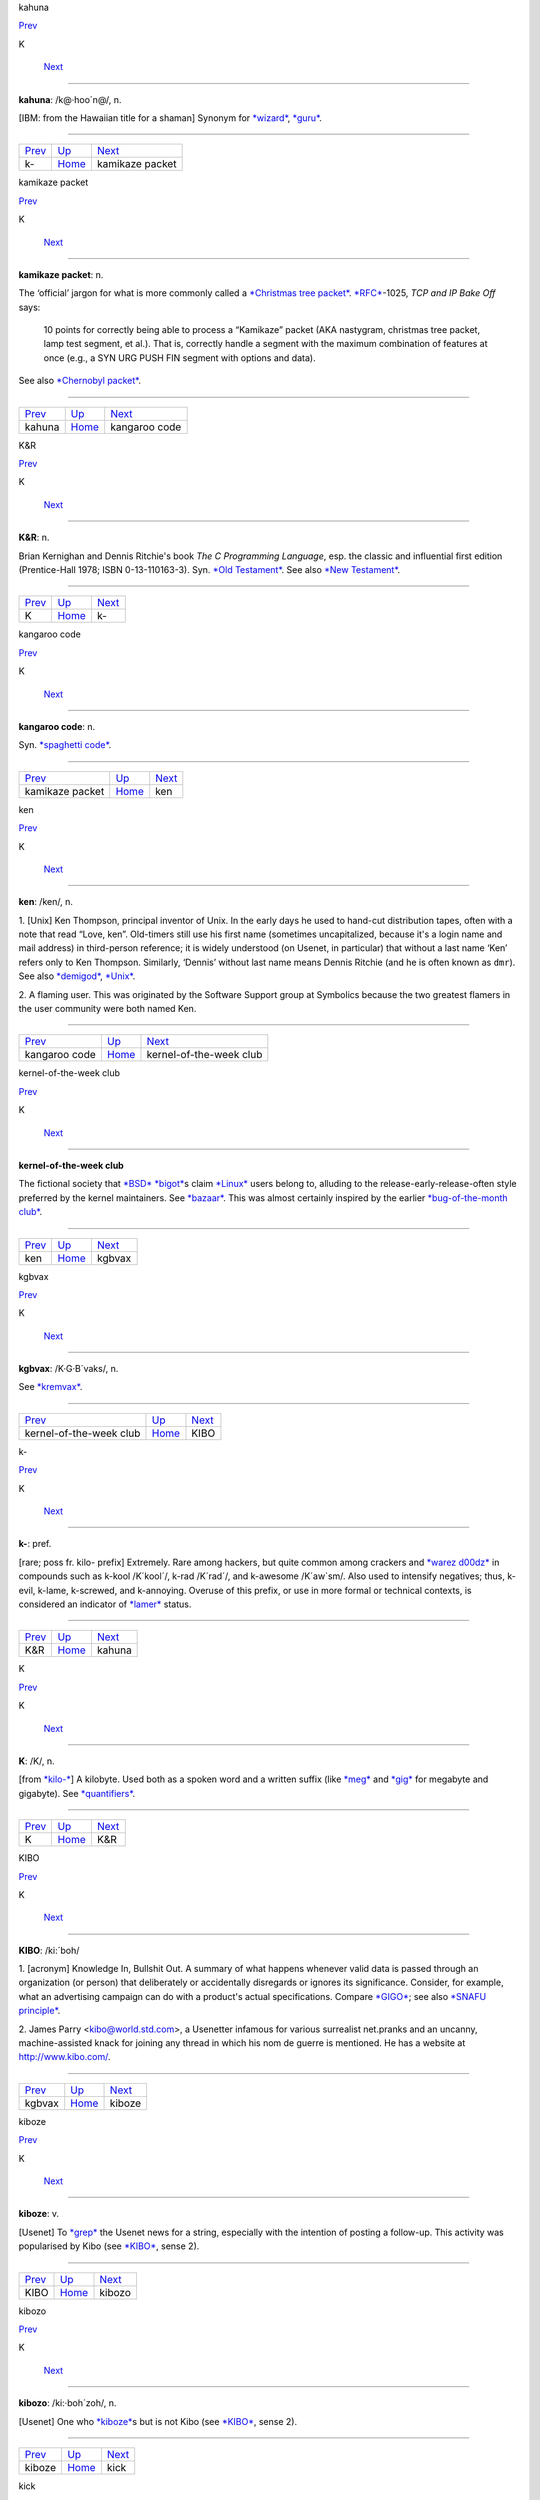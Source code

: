 kahuna

`Prev <k-.html>`__ 

K

 `Next <kamikaze-packet.html>`__

--------------

**kahuna**: /k@·hoo´n@/, n.

[IBM: from the Hawaiian title for a shaman] Synonym for
`*wizard* <../W/wizard.html>`__, `*guru* <../G/guru.html>`__.

--------------

+-----------------------+----------------------------+------------------------------------+
| `Prev <k-.html>`__    | `Up <../K.html>`__         |  `Next <kamikaze-packet.html>`__   |
+-----------------------+----------------------------+------------------------------------+
| k-                    | `Home <../index.html>`__   |  kamikaze packet                   |
+-----------------------+----------------------------+------------------------------------+

kamikaze packet

`Prev <kahuna.html>`__ 

K

 `Next <kangaroo-code.html>`__

--------------

**kamikaze packet**: n.

The ‘official’ jargon for what is more commonly called a `*Christmas
tree packet* <../C/Christmas-tree-packet.html>`__.
`*RFC* <../R/RFC.html>`__-1025, *TCP and IP Bake Off* says:

    10 points for correctly being able to process a “Kamikaze” packet
    (AKA nastygram, christmas tree packet, lamp test segment, et al.).
    That is, correctly handle a segment with the maximum combination of
    features at once (e.g., a SYN URG PUSH FIN segment with options and
    data).

See also `*Chernobyl packet* <../C/Chernobyl-packet.html>`__.

--------------

+---------------------------+----------------------------+----------------------------------+
| `Prev <kahuna.html>`__    | `Up <../K.html>`__         |  `Next <kangaroo-code.html>`__   |
+---------------------------+----------------------------+----------------------------------+
| kahuna                    | `Home <../index.html>`__   |  kangaroo code                   |
+---------------------------+----------------------------+----------------------------------+

K&R

`Prev <K.html>`__ 

K

 `Next <k-.html>`__

--------------

**K&R**: n.

Brian Kernighan and Dennis Ritchie's book *The C Programming Language*,
esp. the classic and influential first edition (Prentice-Hall 1978; ISBN
0-13-110163-3). Syn. `*Old Testament* <../O/Old-Testament.html>`__. See
also `*New Testament* <../N/New-Testament.html>`__.

--------------

+----------------------+----------------------------+-----------------------+
| `Prev <K.html>`__    | `Up <../K.html>`__         |  `Next <k-.html>`__   |
+----------------------+----------------------------+-----------------------+
| K                    | `Home <../index.html>`__   |  k-                   |
+----------------------+----------------------------+-----------------------+

kangaroo code

`Prev <kamikaze-packet.html>`__ 

K

 `Next <ken.html>`__

--------------

**kangaroo code**: n.

Syn. `*spaghetti code* <../S/spaghetti-code.html>`__.

--------------

+------------------------------------+----------------------------+------------------------+
| `Prev <kamikaze-packet.html>`__    | `Up <../K.html>`__         |  `Next <ken.html>`__   |
+------------------------------------+----------------------------+------------------------+
| kamikaze packet                    | `Home <../index.html>`__   |  ken                   |
+------------------------------------+----------------------------+------------------------+

ken

`Prev <kangaroo-code.html>`__ 

K

 `Next <kernel-of-the-week-club.html>`__

--------------

**ken**: /ken/, n.

1. [Unix] Ken Thompson, principal inventor of Unix. In the early days he
used to hand-cut distribution tapes, often with a note that read “Love,
ken”. Old-timers still use his first name (sometimes uncapitalized,
because it's a login name and mail address) in third-person reference;
it is widely understood (on Usenet, in particular) that without a last
name ‘Ken’ refers only to Ken Thompson. Similarly, ‘Dennis’ without last
name means Dennis Ritchie (and he is often known as ``dmr``). See also
`*demigod* <../D/demigod.html>`__, `*Unix* <../U/Unix.html>`__.

2. A flaming user. This was originated by the Software Support group at
Symbolics because the two greatest flamers in the user community were
both named Ken.

--------------

+----------------------------------+----------------------------+--------------------------------------------+
| `Prev <kangaroo-code.html>`__    | `Up <../K.html>`__         |  `Next <kernel-of-the-week-club.html>`__   |
+----------------------------------+----------------------------+--------------------------------------------+
| kangaroo code                    | `Home <../index.html>`__   |  kernel-of-the-week club                   |
+----------------------------------+----------------------------+--------------------------------------------+

kernel-of-the-week club

`Prev <ken.html>`__ 

K

 `Next <kgbvax.html>`__

--------------

**kernel-of-the-week club**

The fictional society that `*BSD* <../B/BSD.html>`__
`*bigot* <../B/bigot.html>`__\ s claim `*Linux* <../L/Linux.html>`__
users belong to, alluding to the release-early-release-often style
preferred by the kernel maintainers. See
`*bazaar* <../B/bazaar.html>`__. This was almost certainly inspired by
the earlier `*bug-of-the-month
club* <../B/bug-of-the-month-club.html>`__.

--------------

+------------------------+----------------------------+---------------------------+
| `Prev <ken.html>`__    | `Up <../K.html>`__         |  `Next <kgbvax.html>`__   |
+------------------------+----------------------------+---------------------------+
| ken                    | `Home <../index.html>`__   |  kgbvax                   |
+------------------------+----------------------------+---------------------------+

kgbvax

`Prev <kernel-of-the-week-club.html>`__ 

K

 `Next <KIBO.html>`__

--------------

**kgbvax**: /K·G·B´vaks/, n.

See `*kremvax* <kremvax.html>`__.

--------------

+--------------------------------------------+----------------------------+-------------------------+
| `Prev <kernel-of-the-week-club.html>`__    | `Up <../K.html>`__         |  `Next <KIBO.html>`__   |
+--------------------------------------------+----------------------------+-------------------------+
| kernel-of-the-week club                    | `Home <../index.html>`__   |  KIBO                   |
+--------------------------------------------+----------------------------+-------------------------+

k-

`Prev <K-ampersand-R.html>`__ 

K

 `Next <kahuna.html>`__

--------------

**k-**: pref.

[rare; poss fr. kilo- prefix] Extremely. Rare among hackers, but quite
common among crackers and `*warez d00dz* <../W/warez-d00dz.html>`__ in
compounds such as k-kool /K´kool´/, k-rad /K´rad´/, and k-awesome
/K´aw\`sm/. Also used to intensify negatives; thus, k-evil, k-lame,
k-screwed, and k-annoying. Overuse of this prefix, or use in more formal
or technical contexts, is considered an indicator of
`*lamer* <../L/lamer.html>`__ status.

--------------

+----------------------------------+----------------------------+---------------------------+
| `Prev <K-ampersand-R.html>`__    | `Up <../K.html>`__         |  `Next <kahuna.html>`__   |
+----------------------------------+----------------------------+---------------------------+
| K&R                              | `Home <../index.html>`__   |  kahuna                   |
+----------------------------------+----------------------------+---------------------------+

K

`Prev <../K.html>`__ 

K

 `Next <K-ampersand-R.html>`__

--------------

**K**: /K/, n.

[from `*kilo-* <kilo-.html>`__] A kilobyte. Used both as a spoken word
and a written suffix (like `*meg* <../M/meg.html>`__ and
`*gig* <../G/gig.html>`__ for megabyte and gigabyte). See
`*quantifiers* <../Q/quantifiers.html>`__.

--------------

+-------------------------+----------------------------+----------------------------------+
| `Prev <../K.html>`__    | `Up <../K.html>`__         |  `Next <K-ampersand-R.html>`__   |
+-------------------------+----------------------------+----------------------------------+
| K                       | `Home <../index.html>`__   |  K&R                             |
+-------------------------+----------------------------+----------------------------------+

KIBO

`Prev <kgbvax.html>`__ 

K

 `Next <kiboze.html>`__

--------------

**KIBO**: /ki:´boh/

1. [acronym] Knowledge In, Bullshit Out. A summary of what happens
whenever valid data is passed through an organization (or person) that
deliberately or accidentally disregards or ignores its significance.
Consider, for example, what an advertising campaign can do with a
product's actual specifications. Compare `*GIGO* <../G/GIGO.html>`__;
see also `*SNAFU principle* <../S/SNAFU-principle.html>`__.

2. James Parry <kibo@world.std.com>, a Usenetter infamous for various
surrealist net.pranks and an uncanny, machine-assisted knack for joining
any thread in which his nom de guerre is mentioned. He has a website at
`http://www.kibo.com/ <http://www.kibo.com/>`__.

--------------

+---------------------------+----------------------------+---------------------------+
| `Prev <kgbvax.html>`__    | `Up <../K.html>`__         |  `Next <kiboze.html>`__   |
+---------------------------+----------------------------+---------------------------+
| kgbvax                    | `Home <../index.html>`__   |  kiboze                   |
+---------------------------+----------------------------+---------------------------+

kiboze

`Prev <KIBO.html>`__ 

K

 `Next <kibozo.html>`__

--------------

**kiboze**: v.

[Usenet] To `*grep* <../G/grep.html>`__ the Usenet news for a string,
especially with the intention of posting a follow-up. This activity was
popularised by Kibo (see `*KIBO* <KIBO.html>`__, sense 2).

--------------

+-------------------------+----------------------------+---------------------------+
| `Prev <KIBO.html>`__    | `Up <../K.html>`__         |  `Next <kibozo.html>`__   |
+-------------------------+----------------------------+---------------------------+
| KIBO                    | `Home <../index.html>`__   |  kibozo                   |
+-------------------------+----------------------------+---------------------------+

kibozo

`Prev <kiboze.html>`__ 

K

 `Next <kick.html>`__

--------------

**kibozo**: /ki:·boh´zoh/, n.

[Usenet] One who `*kiboze* <kiboze.html>`__\ s but is not Kibo (see
`*KIBO* <KIBO.html>`__, sense 2).

--------------

+---------------------------+----------------------------+-------------------------+
| `Prev <kiboze.html>`__    | `Up <../K.html>`__         |  `Next <kick.html>`__   |
+---------------------------+----------------------------+-------------------------+
| kiboze                    | `Home <../index.html>`__   |  kick                   |
+---------------------------+----------------------------+-------------------------+

kick

`Prev <kibozo.html>`__ 

K

 `Next <kill-file.html>`__

--------------

**kick**: v.

1. [IRC] To cause somebody to be removed from a
`*IRC* <../I/IRC.html>`__ channel, an option only available to channel
ops. This is an extreme measure, often used to combat extreme
`*flamage* <../F/flamage.html>`__ or `*flood* <../F/flood.html>`__\ ing,
but sometimes used at the `*CHOP* <../C/CHOP.html>`__'s whim.

2. To reboot a machine or kill a running process. “The server's down,
let me go kick it.”

--------------

+---------------------------+----------------------------+------------------------------+
| `Prev <kibozo.html>`__    | `Up <../K.html>`__         |  `Next <kill-file.html>`__   |
+---------------------------+----------------------------+------------------------------+
| kibozo                    | `Home <../index.html>`__   |  kill file                   |
+---------------------------+----------------------------+------------------------------+

killer app

`Prev <kill-file.html>`__ 

K

 `Next <killer-micro.html>`__

--------------

**killer app**

The application that actually makes a sustaining market for a promising
but under-utilized technology. First used in the mid-1980s to describe
Lotus 1-2-3 once it became evident that demand for that product had been
the major driver of the early business market for IBM PCs. The term was
then retrospectively applied to VisiCalc, which had played a similar
role in the success of the Apple II. After 1994 it became commonplace to
describe the World Wide Web as the Internet's killer app. One of the
standard questions asked about each new personal-computer technology as
it emerges has become “what's the killer app?”

--------------

+------------------------------+----------------------------+---------------------------------+
| `Prev <kill-file.html>`__    | `Up <../K.html>`__         |  `Next <killer-micro.html>`__   |
+------------------------------+----------------------------+---------------------------------+
| kill file                    | `Home <../index.html>`__   |  killer micro                   |
+------------------------------+----------------------------+---------------------------------+

killer micro

`Prev <killer-app.html>`__ 

K

 `Next <killer-poke.html>`__

--------------

**killer micro**: n.

[popularized by Eugene Brooks c.1990] A microprocessor-based machine
that infringes on mini, mainframe, or supercomputer performance turf.
Often heard in “No one will survive the attack of the killer micros!”,
the battle cry of the downsizers.

The popularity of the phrase ‘attack of the killer micros’ is doubtless
reinforced by the title of the movie *Attack Of The Killer Tomatoes*
(one of the `*canonical* <../C/canonical.html>`__ examples of
so-bad-it's-wonderful among hackers). This has even more
`*flavor* <../F/flavor.html>`__ now that killer micros have gone on the
offensive not just individually (in workstations) but in hordes (within
massively parallel computers).

[2002 update: Eugene Brooks was right. Since this term first entered the
Jargon File in 1990, the minicomputer has effectively vanished, the
`*mainframe* <../M/mainframe.html>`__ sector is in deep and apparently
terminal decline, and even the supercomputer business has contracted
into a smaller niche. It's networked killer micros as far as the eye can
see. —ESR]

--------------

+-------------------------------+----------------------------+--------------------------------+
| `Prev <killer-app.html>`__    | `Up <../K.html>`__         |  `Next <killer-poke.html>`__   |
+-------------------------------+----------------------------+--------------------------------+
| killer app                    | `Home <../index.html>`__   |  killer poke                   |
+-------------------------------+----------------------------+--------------------------------+

killer poke

`Prev <killer-micro.html>`__ 

K

 `Next <kilo-.html>`__

--------------

**killer poke**: n.

A recipe for inducing hardware damage on a machine via insertion of
invalid values (see `*poke* <../P/poke.html>`__) into a memory-mapped
control register; used esp. of various fairly well-known tricks on
`*bitty box* <../B/bitty-box.html>`__\ es without hardware memory
management (such as the IBM PC and Commodore PET) that can overload and
trash analog electronics in the monitor. See also
`*HCF* <../H/HCF.html>`__.

--------------

+---------------------------------+----------------------------+--------------------------+
| `Prev <killer-micro.html>`__    | `Up <../K.html>`__         |  `Next <kilo-.html>`__   |
+---------------------------------+----------------------------+--------------------------+
| killer micro                    | `Home <../index.html>`__   |  kilo-                   |
+---------------------------------+----------------------------+--------------------------+

kill file

`Prev <kick.html>`__ 

K

 `Next <killer-app.html>`__

--------------

**kill file**: n.

[Usenet; very common] (alt.: KILL file) Per-user file(s) used by some
`*Usenet* <../U/Usenet.html>`__ reading programs (originally Larry
Wall's rn(1)) to discard summarily (without presenting for reading)
articles matching some particularly uninteresting (or unwanted) patterns
of subject, author, or other header lines. Thus to add a person (or
subject) to one's kill file is to arrange for that person to be ignored
by one's newsreader in future. By extension, it may be used for a
decision to ignore the person or subject in other media. See also
`*plonk* <../P/plonk.html>`__.

--------------

+-------------------------+----------------------------+-------------------------------+
| `Prev <kick.html>`__    | `Up <../K.html>`__         |  `Next <killer-app.html>`__   |
+-------------------------+----------------------------+-------------------------------+
| kick                    | `Home <../index.html>`__   |  killer app                   |
+-------------------------+----------------------------+-------------------------------+

kilogoogle

`Prev <kilo-.html>`__ 

K

 `Next <KIPS.html>`__

--------------

**kilogoogle**: n.

The standard unit of measurement for Web search hits: a thousand Google
matches. “There are about a kilogoogle and a half sites with that band's
name on it.” Compare `*google juice* <../G/google-juice.html>`__.

--------------

+--------------------------+----------------------------+-------------------------+
| `Prev <kilo-.html>`__    | `Up <../K.html>`__         |  `Next <KIPS.html>`__   |
+--------------------------+----------------------------+-------------------------+
| kilo-                    | `Home <../index.html>`__   |  KIPS                   |
+--------------------------+----------------------------+-------------------------+

kilo-

`Prev <killer-poke.html>`__ 

K

 `Next <kilogoogle.html>`__

--------------

**kilo-**: pref.

[SI] See `*quantifiers* <../Q/quantifiers.html>`__.

--------------

+--------------------------------+----------------------------+-------------------------------+
| `Prev <killer-poke.html>`__    | `Up <../K.html>`__         |  `Next <kilogoogle.html>`__   |
+--------------------------------+----------------------------+-------------------------------+
| killer poke                    | `Home <../index.html>`__   |  kilogoogle                   |
+--------------------------------+----------------------------+-------------------------------+

KIPS

`Prev <kilogoogle.html>`__ 

K

 `Next <KISS-Principle.html>`__

--------------

**KIPS**: /kips/, n.

[abbreviation, by analogy with `*MIPS* <../M/MIPS.html>`__ using
`*K* <K.html>`__] Thousands (*not* 1024s) of Instructions Per Second.
Usage: rare.

--------------

+-------------------------------+----------------------------+-----------------------------------+
| `Prev <kilogoogle.html>`__    | `Up <../K.html>`__         |  `Next <KISS-Principle.html>`__   |
+-------------------------------+----------------------------+-----------------------------------+
| kilogoogle                    | `Home <../index.html>`__   |  KISS Principle                   |
+-------------------------------+----------------------------+-----------------------------------+

KISS Principle

`Prev <KIPS.html>`__ 

K

 `Next <kit.html>`__

--------------

**KISS Principle**: /kis´ prin´si·pl/, n.

“Keep It Simple, Stupid”. A maxim often invoked when discussing design
to fend off `*creeping featurism* <../C/creeping-featurism.html>`__ and
control development complexity. Possibly related to the
`*marketroid* <../M/marketroid.html>`__ maxim on sales presentations,
“Keep It Short and Simple”.

--------------

+-------------------------+----------------------------+------------------------+
| `Prev <KIPS.html>`__    | `Up <../K.html>`__         |  `Next <kit.html>`__   |
+-------------------------+----------------------------+------------------------+
| KIPS                    | `Home <../index.html>`__   |  kit                   |
+-------------------------+----------------------------+------------------------+

kit

`Prev <KISS-Principle.html>`__ 

K

 `Next <KLB.html>`__

--------------

**kit**: n.

[Usenet; poss.: fr.: `*DEC* <../D/DEC.html>`__ slang for a full software
distribution, as opposed to a patch or upgrade] A source software
distribution that has been packaged in such a way that it can
(theoretically) be unpacked and installed according to a series of steps
using only standard Unix tools, and entirely documented by some
reasonable chain of references from the top-level `*README
file* <../R/README-file.html>`__. The more general term
`*distribution* <../D/distribution.html>`__ may imply that special tools
or more stringent conditions on the host environment are required.

--------------

+-----------------------------------+----------------------------+------------------------+
| `Prev <KISS-Principle.html>`__    | `Up <../K.html>`__         |  `Next <KLB.html>`__   |
+-----------------------------------+----------------------------+------------------------+
| KISS Principle                    | `Home <../index.html>`__   |  KLB                   |
+-----------------------------------+----------------------------+------------------------+

KLB

`Prev <kit.html>`__ 

K

 `Next <klone.html>`__

--------------

**KLB**: n.

[common among Perl hackers] Known Lazy Bastard. Used to describe
somebody who perpetually asks questions which are easily answered by
referring to the reference material or manual.

--------------

+------------------------+----------------------------+--------------------------+
| `Prev <kit.html>`__    | `Up <../K.html>`__         |  `Next <klone.html>`__   |
+------------------------+----------------------------+--------------------------+
| kit                    | `Home <../index.html>`__   |  klone                   |
+------------------------+----------------------------+--------------------------+

klone

`Prev <KLB.html>`__ 

K

 `Next <kludge.html>`__

--------------

**klone**: /klohn/, n.

See `*clone* <../C/clone.html>`__, sense 4.

--------------

+------------------------+----------------------------+---------------------------+
| `Prev <KLB.html>`__    | `Up <../K.html>`__         |  `Next <kludge.html>`__   |
+------------------------+----------------------------+---------------------------+
| KLB                    | `Home <../index.html>`__   |  kludge                   |
+------------------------+----------------------------+---------------------------+

kludge

`Prev <klone.html>`__ 

K

 `Next <kluge.html>`__

--------------

**kludge**

1. /kluhj/ n. Incorrect (though regrettably common) spelling of
`*kluge* <kluge.html>`__ (US). These two words have been confused in
American usage since the early 1960s, and widely confounded in Great
Britain since the end of World War II.

2. [TMRC] A `*crock* <../C/crock.html>`__ that works. (A long-ago
*Datamation* article by Jackson Granholme similarly said: “An
ill-assorted collection of poorly matching parts, forming a distressing
whole.”)

3. v. To use a kludge to get around a problem. “I've kludged around it
for now, but I'll fix it up properly later.”

This word appears to have derived from Scots kludge or kludgie for a
common toilet, via British military slang. It apparently became confused
with U.S. `*kluge* <kluge.html>`__ during or after World War II; some
Britons from that era use both words in definably different ways, but
`*kluge* <kluge.html>`__ is now uncommon in Great Britain. ‘Kludge’ in
Commonwealth hackish differs in meaning from ‘kluge’ in that it lacks
the positive senses; a kludge is something no Commonwealth hacker wants
to be associated too closely with. Also, ‘kludge’ is more widely known
in British mainstream slang than ‘kluge’ is in the U.S.

--------------

+--------------------------+----------------------------+--------------------------+
| `Prev <klone.html>`__    | `Up <../K.html>`__         |  `Next <kluge.html>`__   |
+--------------------------+----------------------------+--------------------------+
| klone                    | `Home <../index.html>`__   |  kluge                   |
+--------------------------+----------------------------+--------------------------+

kluge around

`Prev <kluge.html>`__ 

K

 `Next <kluge-up.html>`__

--------------

**kluge around**: vt.

To avoid a bug or difficult condition by inserting a
`*kluge* <kluge.html>`__. Compare
`*workaround* <../W/workaround.html>`__.

--------------

+--------------------------+----------------------------+-----------------------------+
| `Prev <kluge.html>`__    | `Up <../K.html>`__         |  `Next <kluge-up.html>`__   |
+--------------------------+----------------------------+-----------------------------+
| kluge                    | `Home <../index.html>`__   |  kluge up                   |
+--------------------------+----------------------------+-----------------------------+

kluge

`Prev <kludge.html>`__ 

K

 `Next <kluge-around.html>`__

--------------

**kluge**: /klooj/

[from the German ‘klug’, clever; poss. related to Polish & Russian
‘klucz’ (a key, a hint, a main point)]

1. n. A Rube Goldberg (or Heath Robinson) device, whether in hardware or
software.

2. n. A clever programming trick intended to solve a particular nasty
case in an expedient, if not clear, manner. Often used to repair bugs.
Often involves `*ad-hockery* <../A/ad-hockery.html>`__ and verges on
being a `*crock* <../C/crock.html>`__.

3. n. Something that works for the wrong reason.

4. vt. To insert a kluge into a program. “I've kluged this routine to
get around that weird bug, but there's probably a better way.”

5. [WPI] n. A feature that is implemented in a
`*rude* <../R/rude.html>`__ manner.

Nowadays this term is often encountered in the variant spelling
‘kludge’. Reports from `*old fart* <../O/old-fart.html>`__\ s are
consistent that ‘kluge’ was the original spelling, reported around
computers as far back as the mid-1950s and, at that time, used
exclusively of *hardware* kluges. In 1947, the *New York Folklore
Quarterly* reported a classic shaggy-dog story ‘Murgatroyd the Kluge
Maker’ then current in the Armed Forces, in which a ‘kluge’ was a
complex and puzzling artifact with a trivial function. Other sources
report that ‘kluge’ was common Navy slang in the WWII era for any piece
of electronics that worked well on shore but consistently failed at sea.

However, there is reason to believe this slang use may be a decade
older. Several respondents have connected it to the brand name of a
device called a “Kluge paper feeder”, an adjunct to mechanical printing
presses. Legend has it that the Kluge feeder was designed before small,
cheap electric motors and control electronics; it relied on a fiendishly
complex assortment of cams, belts, and linkages to both power and
synchronize all its operations from one motive driveshaft. It was
accordingly temperamental, subject to frequent breakdowns, and
devilishly difficult to repair — but oh, so clever! People who tell this
story also aver that ‘Kluge’ was the name of a design engineer.

There is in fact a Brandtjen & Kluge Inc., an old family business that
manufactures printing equipment — interestingly, their name is
pronounced /kloo´gee/! Henry Brandtjen, president of the firm, told me
(ESR, 1994) that his company was co-founded by his father and an
engineer named Kluge /kloo´gee/, who built and co-designed the original
Kluge automatic feeder in 1919. Mr. Brandtjen claims, however, that this
was a *simple* device (with only four cams); he says he has no idea how
the myth of its complexity took hold. Other correspondents differ with
Mr. Brandtjen's history of the device and his allegation that it was a
simple rather than complex one, but agree that the Kluge automatic
feeder was the most likely source of the folklore.

`*TMRC* <../T/TMRC.html>`__ and the MIT hacker culture of the early '60s
seems to have developed in a milieu that remembered and still used some
WWII military slang (see also `*foobar* <../F/foobar.html>`__). It seems
likely that ‘kluge’ came to MIT via alumni of the many military
electronics projects that had been located in Cambridge (many in MIT's
venerable Building 20, in which `*TMRC* <../T/TMRC.html>`__ is also
located) during the war.

The variant ‘kludge’ was apparently popularized by the
`*Datamation* <../D/Datamation.html>`__ article mentioned under
`*kludge* <kludge.html>`__; it was titled *How to Design a Kludge*
(February 1962, pp. 30, 31). This spelling was probably imported from
Great Britain, where `*kludge* <kludge.html>`__ has an independent
history (though this fact was largely unknown to hackers on either side
of the Atlantic before a mid-1993 debate in the Usenet group
``alt.folklore.computers`` over the First and Second Edition versions of
this entry; everybody used to think `*kludge* <kludge.html>`__ was just
a mutation of `*kluge* <kluge.html>`__). It now appears that the
British, having forgotten the etymology of their own ‘kludge’ when
‘kluge’ crossed the Atlantic, repaid the U.S. by lobbing the ‘kludge’
orthography in the other direction and confusing their American cousins'
spelling!

The result of this history is a tangle. Many younger U.S. hackers
pronounce the word as /klooj/ but spell it, incorrectly for its meaning
and pronunciation, as ‘kludge’. (Phonetically, consider huge, refuge,
centrifuge, and deluge as opposed to sludge, judge, budge, and fudge.
Whatever its failings in other areas, English spelling is perfectly
consistent about this distinction.) British hackers mostly learned
/kluhj/ orally, use it in a restricted negative sense and are at least
consistent. European hackers have mostly learned the word from written
American sources and tend to pronounce it /kluhj/ but use the wider
American meaning!

Some observers consider this mess appropriate in view of the word's
meaning.

--------------

+---------------------------+----------------------------+---------------------------------+
| `Prev <kludge.html>`__    | `Up <../K.html>`__         |  `Next <kluge-around.html>`__   |
+---------------------------+----------------------------+---------------------------------+
| kludge                    | `Home <../index.html>`__   |  kluge around                   |
+---------------------------+----------------------------+---------------------------------+

kluge up

`Prev <kluge-around.html>`__ 

K

 `Next <Knights-of-the-Lambda-Calculus.html>`__

--------------

**kluge up**: vt.

To lash together a quick hack to perform a task; this is milder than
`*cruft together* <../C/cruft-together.html>`__ and has some of the
connotations of `*hack up* <../H/hack-up.html>`__ (note, however, that
the construction kluge on corresponding to `*hack
on* <../H/hack-on.html>`__ is never used). “I've kluged up this routine
to dump the buffer contents to a safe place.”

--------------

+---------------------------------+----------------------------+---------------------------------------------------+
| `Prev <kluge-around.html>`__    | `Up <../K.html>`__         |  `Next <Knights-of-the-Lambda-Calculus.html>`__   |
+---------------------------------+----------------------------+---------------------------------------------------+
| kluge around                    | `Home <../index.html>`__   |  Knights of the Lambda Calculus                   |
+---------------------------------+----------------------------+---------------------------------------------------+

Knights of the Lambda Calculus

`Prev <kluge-up.html>`__ 

K

 `Next <knobs.html>`__

--------------

**Knights of the Lambda Calculus**: n.

A semi-mythical organization of wizardly LISP and Scheme hackers. The
name refers to a mathematical formalism invented by Alonzo Church, with
which LISP is intimately connected. There is no enrollment list and the
criteria for induction are unclear, but one well-known LISPer has been
known to give out buttons and, in general, the *members* know who they
are....

--------------

+-----------------------------+----------------------------+--------------------------+
| `Prev <kluge-up.html>`__    | `Up <../K.html>`__         |  `Next <knobs.html>`__   |
+-----------------------------+----------------------------+--------------------------+
| kluge up                    | `Home <../index.html>`__   |  knobs                   |
+-----------------------------+----------------------------+--------------------------+

knobs

`Prev <Knights-of-the-Lambda-Calculus.html>`__ 

K

 `Next <knurd.html>`__

--------------

**knobs**: pl.n.

Configurable options, even in software and even those you can't adjust
in real time. Anything you can `*twiddle* <../T/twiddle.html>`__ is a
knob. “Has this PNG viewer got an alpha knob?” Software may be described
as having “knobs and switches” or occasionally “knobs and lights”. See
also `*nerd knob* <../N/nerd-knob.html>`__

--------------

+---------------------------------------------------+----------------------------+--------------------------+
| `Prev <Knights-of-the-Lambda-Calculus.html>`__    | `Up <../K.html>`__         |  `Next <knurd.html>`__   |
+---------------------------------------------------+----------------------------+--------------------------+
| Knights of the Lambda Calculus                    | `Home <../index.html>`__   |  knurd                   |
+---------------------------------------------------+----------------------------+--------------------------+

knurd

`Prev <knobs.html>`__ 

K

 `Next <Knuth.html>`__

--------------

**knurd**: n.

1. [RPI] Renssaleer Polytechnic Institute local slang roughly equivalent
to the positive sense of `*geek* <../G/geek.html>`__, referring to
people who prefer technical hobbies to socializing.

2. In older usage at RPI, the term signified someone new to college
life, fresh out of high school, and wet behind the ears.

An IEEE Spectrum article (4/95, page 16) once derived ‘nerd’ in its
variant form ‘knurd’ from the word ‘drunk’ backwards; this etymology was
common at RPI. Though it is commonly confused with
`*nerd* <../N/nerd.html>`__, it appears these words have separate
origins (compare the `*kluge* <kluge.html>`__/`*kludge* <kludge.html>`__
pair).

--------------

+--------------------------+----------------------------+--------------------------+
| `Prev <knobs.html>`__    | `Up <../K.html>`__         |  `Next <Knuth.html>`__   |
+--------------------------+----------------------------+--------------------------+
| knobs                    | `Home <../index.html>`__   |  Knuth                   |
+--------------------------+----------------------------+--------------------------+

Knuth

`Prev <knurd.html>`__ 

K

 `Next <koan.html>`__

--------------

**Knuth**: /ka·nooth´/, n.

[Donald E. Knuth's *The Art of Computer Programming*] Mythically, the
reference that answers all questions about data structures or
algorithms. A safe answer when you do not know: “I think you can find
that in Knuth.” Contrast `*the
literature* <../T/the-literature.html>`__. See also
`*bible* <../B/bible.html>`__. There is a Donald Knuth home page at
`http://Sunburn.Stanford.EDU/~knuth/ <http://Sunburn.Stanford.EDU/~knuth/>`__.

--------------

+--------------------------+----------------------------+-------------------------+
| `Prev <knurd.html>`__    | `Up <../K.html>`__         |  `Next <koan.html>`__   |
+--------------------------+----------------------------+-------------------------+
| knurd                    | `Home <../index.html>`__   |  koan                   |
+--------------------------+----------------------------+-------------------------+

koan

`Prev <Knuth.html>`__ 

K

 `Next <kook.html>`__

--------------

**koan**: /koh´an/, n.

A Zen teaching riddle. Classically, koans are attractive paradoxes to be
meditated on; their purpose is to help one to enlightenment by
temporarily jamming normal cognitive processing so that something more
interesting can happen (this practice is associated with Rinzai Zen
Buddhism). Defined here because hackers are very fond of the koan form
and compose their own koans for humorous and/or enlightening effect. See
`Some AI Koans <../koans.html>`__, `*has the X
nature* <../H/has-the-X-nature.html>`__, `*hacker
humor* <../H/hacker-humor.html>`__.

--------------

+--------------------------+----------------------------+-------------------------+
| `Prev <Knuth.html>`__    | `Up <../K.html>`__         |  `Next <kook.html>`__   |
+--------------------------+----------------------------+-------------------------+
| Knuth                    | `Home <../index.html>`__   |  kook                   |
+--------------------------+----------------------------+-------------------------+

kook

`Prev <koan.html>`__ 

K

 `Next <Kool-Aid.html>`__

--------------

**kook**

[Usenet; originally and more formally, net.kook] Term used to describe a
regular poster who continually posts messages with no apparent grounding
in reality. Different from a `*troll* <../T/troll.html>`__, which
implies a sort of sly wink on the part of a poster who knows better,
kooks really believe what they write, to the extent that they believe
anything.

The kook trademark is paranoia and grandiosity. Kooks will often build
up elaborate imaginary support structures, fake corporations and the
like, and continue to act as if those things are real even after their
falsity has been documented in public.

While they may appear harmless, and are usually filtered out by the
other regular participants in a newsgroup of mailing list, they can
still cause problems because the necessity for these measures is not
immediately apparent to newcomers; there are several instances on
record, for example, of journalists writing stories with quotes from
kooks who caught them unaware.

An entertaining web page chronicling the activities of many notable
kooks can be found at
`http://www.crank.net/usenet.html <http://www.crank.net/usenet.html>`__.

--------------

+-------------------------+----------------------------+-----------------------------+
| `Prev <koan.html>`__    | `Up <../K.html>`__         |  `Next <Kool-Aid.html>`__   |
+-------------------------+----------------------------+-----------------------------+
| koan                    | `Home <../index.html>`__   |  Kool-Aid                   |
+-------------------------+----------------------------+-----------------------------+

Kool-Aid

`Prev <kook.html>`__ 

K

 `Next <kremvax.html>`__

--------------

**Kool-Aid**

[from a kid's sugar-enriched drink in fruity flavors] When someone who
should know better succumbs to marketing influences and actually begins
to believe the propaganda being dished out by a vendor, they are said to
have drunk the Kool-Aid. Usually the decortication process is slow and
almost unnoticeable until one day the victim emerges as a True Believer
and begins spreading the faith himself. The term originates in the
suicide of 914 followers of Jim Jones's People's Temple cult in Guyana
in 1978 (there are also resonances with Ken Kesey's Electric Kool-Aid
Acid Tests from the 1960s). What the Jonestown victims actually drank
was cyanide-laced Flavor-Aid, a cheap knockoff, rather than Kool-Aid
itself. There is a
`FAQ <http://www.cs.uu.nl/wais/html/na-dir/food/kool-aid-faq.html>`__ on
this topic.

This has live variants. When a suit is blithering on about their latest
technology and how it will save the world, that's ‘pouring Kool-Aid’.
When the suit does not violate the laws of physics, doesn't make
impossible claims, and in fact says something reasonable and believable,
that's pouring good Kool-Aid, usually used in the sentence “He pours
good Kool-Aid, doesn't he?” This connotes that the speaker might be
about to drink same.

--------------

+-------------------------+----------------------------+----------------------------+
| `Prev <kook.html>`__    | `Up <../K.html>`__         |  `Next <kremvax.html>`__   |
+-------------------------+----------------------------+----------------------------+
| kook                    | `Home <../index.html>`__   |  kremvax                   |
+-------------------------+----------------------------+----------------------------+

kremvax

`Prev <Kool-Aid.html>`__ 

K

 `Next <kyrka.html>`__

--------------

**kremvax**: /krem·vaks/, n.

[from the then-large number of `*Usenet* <../U/Usenet.html>`__
`*VAXen* <../V/VAXen.html>`__ with names of the form ``foovax``]
Originally, a fictitious Usenet site at the Kremlin, announced on April
1, 1984 in a posting ostensibly originated there by Soviet leader
Konstantin Chernenko. The
`posting <%20%20%20%20http://groups.google.com/groups?selm=0001%40kremvax.UUCP>`__
was actually forged by Piet Beertema as an April Fool's joke. Other
fictitious sites mentioned in the hoax were ``moskvax`` and
`*kgbvax* <kgbvax.html>`__. This was probably the funniest of the many
April Fool's forgeries perpetrated on Usenet (which has negligible
security against them), because the notion that Usenet might ever
penetrate the Iron Curtain seemed so totally absurd at the time.

In fact, it was only six years later that the first genuine site in
Moscow, ``demos.su``, joined Usenet. Some readers needed convincing that
the postings from it weren't just another prank. Vadim Antonov, senior
programmer at Demos and the major poster from there up to mid-1991, was
quite aware of all this, referred to it frequently in his own postings,
and at one point twitted some credulous readers by blandly asserting
that he *was* a hoax!

Eventually he even arranged to have the domain's gateway site named
``kremvax``, thus neatly turning fiction into fact and demonstrating
that the hackish sense of humor transcends cultural barriers. [Mr.
Antonov also contributed the Russian-language material for this lexicon.
—ESR]

In an even more ironic historical footnote, ``kremvax`` became an
electronic center of the anti-communist resistance during the bungled
hard-line coup of August 1991. During those three days the Soviet UUCP
network centered on ``kremvax`` became the only trustworthy news source
for many places within the USSR. Though the sysops were concentrating on
internal communications, cross-border postings included immediate
transliterations of Boris Yeltsin's decrees condemning the coup and
eyewitness reports of the demonstrations in Moscow's streets. In those
hours, years of speculation that totalitarianism would prove unable to
maintain its grip on politically-loaded information in the age of
computer networking were proved devastatingly accurate — and the
original ``kremvax`` joke became a reality as Yeltsin and the new
Russian revolutionaries of glasnost and perestroika made ``kremvax`` one
of the timeliest means of their outreach to the West.

--------------

+-----------------------------+----------------------------+--------------------------+
| `Prev <Kool-Aid.html>`__    | `Up <../K.html>`__         |  `Next <kyrka.html>`__   |
+-----------------------------+----------------------------+--------------------------+
| Kool-Aid                    | `Home <../index.html>`__   |  kyrka                   |
+-----------------------------+----------------------------+--------------------------+

kyrka

`Prev <kremvax.html>`__ 

K

 `Next <../L.html>`__

--------------

**kyrka**: /chur´ka/, n.

[Swedish] See `*feature key* <../F/feature-key.html>`__.

--------------

+----------------------------+----------------------------+-------------------------+
| `Prev <kremvax.html>`__    | `Up <../K.html>`__         |  `Next <../L.html>`__   |
+----------------------------+----------------------------+-------------------------+
| kremvax                    | `Home <../index.html>`__   |  L                      |
+----------------------------+----------------------------+-------------------------+

